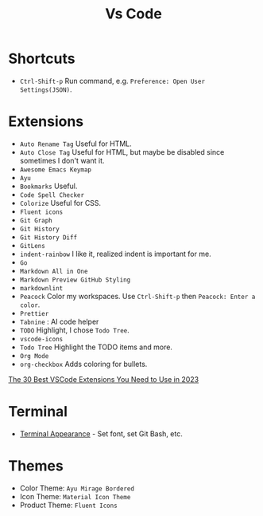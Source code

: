 #+title: Vs Code

* Shortcuts
- =Ctrl-Shift-p= Run command, e.g. =Preference: Open User Settings(JSON)=.

* Extensions
- =Auto Rename Tag= Useful for HTML.
- =Auto Close Tag= Useful for HTML, but maybe be disabled since sometimes I don't want it.
- =Awesome Emacs Keymap=
- =Ayu=
- =Bookmarks= Useful.
- =Code Spell Checker=
- =Colorize= Useful for CSS.
- =Fluent icons=
- =Git Graph=
- =Git History=
- =Git History Diff=
- =GitLens=
- =indent-rainbow= I like it, realized indent is important for me.
- =Go=
- =Markdown All in One=
- =Markdown Preview GitHub Styling=
- =markdownlint=
- =Peacock= Color my workspaces. Use =Ctrl-Shift-p= then =Peacock: Enter a color=.
- =Prettier=
- =Tabnine= : AI code helper
- =TODO= Highlight, I chose =Todo Tree=.
- =vscode-icons=
- =Todo Tree= Highlight the TODO items and more.
- =Org Mode=
- =org-checkbox= Adds coloring for bullets.

[[https://hackr.io/blog/best-vscode-extensions][The 30 Best VSCode Extensions You Need to Use in 2023]]

* Terminal
- [[https://code.visualstudio.com/docs/terminal/appearance][Terminal Appearance]] - Set font, set Git Bash, etc.

* Themes
- Color Theme: =Ayu Mirage Bordered=
- Icon Theme: =Material Icon Theme=
- Product Theme: =Fluent Icons=
